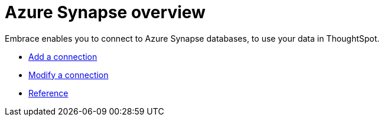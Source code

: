 = Azure Synapse overview
:last_updated: 02/02/2021
:linkattrs:
:experimental:

Embrace enables you to connect to Azure Synapse databases, to use your data in ThoughtSpot.

* xref:embrace-synapse-add.adoc[Add a connection]
* xref:embrace-synapse-modify.adoc[Modify a connection]
* xref:embrace-synapse-reference.adoc[Reference]
